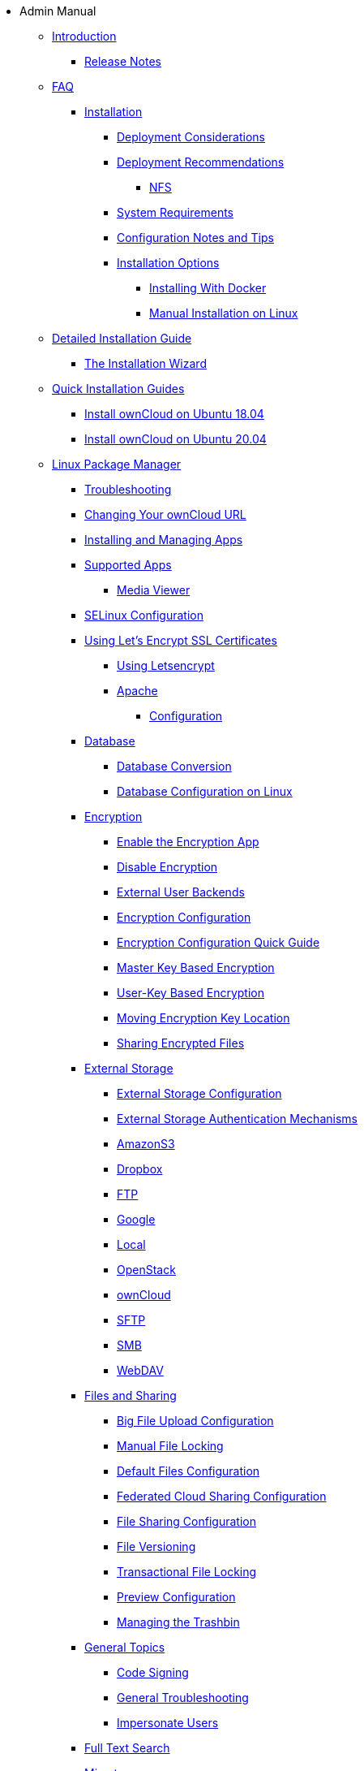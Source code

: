 * Admin Manual
***** xref:index.adoc[Introduction]
** xref:release_notes.adoc[Release Notes]
***** xref:faq/index.adoc[FAQ]

** xref:installation/index.adoc[Installation]
*** xref:installation/deployment_considerations.adoc[Deployment Considerations]
*** xref:installation/deployment_recommendations.adoc[Deployment Recommendations]
**** xref:installation/deployment_recommendations/nfs.adoc[NFS]
*** xref:installation/system_requirements.adoc[System Requirements]
*** xref:installation/configuration_notes_and_tips.adoc[Configuration Notes and Tips]
*** xref:installation/index.adoc[Installation Options]
**** xref:installation/docker/index.adoc[Installing With Docker]
**** xref:installation/manual_installation/index.adoc[Manual Installation on Linux]
***** xref:installation/manual_installation/manual_installation.adoc[Detailed Installation Guide]
****** xref:installation/installation_wizard.adoc[The Installation Wizard]
***** xref:installation/quick_guides/index.adoc[Quick Installation Guides]
****** xref:installation/quick_guides/ubuntu_18_04.adoc[Install ownCloud on Ubuntu 18.04]
****** xref:installation/quick_guides/ubuntu_20_04.adoc[Install ownCloud on Ubuntu 20.04]
***** xref:installation/linux_packetmanager_install.adoc[Linux Package Manager]
*** xref:installation/troubleshooting.adoc[Troubleshooting]
*** xref:installation/changing_the_web_route.adoc[Changing Your ownCloud URL]
*** xref:installation/apps_management_installation.adoc[Installing and Managing Apps]
*** xref:installation/apps_supported.adoc[Supported Apps]
**** xref:installation/apps/mediaviewer/index.adoc[Media Viewer]
*** xref:installation/selinux_configuration.adoc[SELinux Configuration]
*** xref:installation/letsencrypt/index.adoc[Using Let's Encrypt SSL Certificates]
**** xref:installation/letsencrypt/using_letsencrypt.adoc[Using Letsencrypt]
**** xref:installation/letsencrypt/apache.adoc[Apache]

** xref:configuration/index.adoc[Configuration]
*** xref:configuration/database/index.adoc[Database]
**** xref:configuration/database/db_conversion.adoc[Database Conversion]
**** xref:configuration/database/linux_database_configuration.adoc[Database Configuration on Linux]

*** xref:configuration/files/encryption/root.adoc[Encryption]
**** xref:configuration/files/encryption/enable-encryption.adoc[Enable the Encryption App]
**** xref:configuration/files/encryption/disabling-encryption.adoc[Disable Encryption]
**** xref:configuration/files/encryption/external-backends.adoc[External User Backends]
**** xref:configuration/files/encryption/encryption_configuration.adoc[Encryption Configuration]
**** xref:configuration/files/encryption/encryption_configuration_quick_guide.adoc[Encryption Configuration Quick Guide]
**** xref:configuration/files/encryption/master-key-encryption.adoc[Master Key Based Encryption]
**** xref:configuration/files/encryption/enabling-user-key-encryption.adoc[User-Key Based Encryption]
**** xref:configuration/files/encryption/moving-key-locations.adoc[Moving Encryption Key Location]
**** xref:configuration/files/encryption/sharing-encrypted-files.adoc[Sharing Encrypted Files]

*** xref:configuration/files/external_storage/index.adoc[External Storage]
**** xref:configuration/files/external_storage/configuration.adoc[External Storage Configuration]
**** xref:configuration/files/external_storage/auth_mechanisms.adoc[External Storage Authentication Mechanisms]
**** xref:configuration/files/external_storage/amazons3.adoc[AmazonS3]
**** xref:configuration/files/external_storage/dropbox.adoc[Dropbox]
**** xref:configuration/files/external_storage/ftp.adoc[FTP]
**** xref:configuration/files/external_storage/google.adoc[Google]
**** xref:configuration/files/external_storage/local.adoc[Local]
**** xref:configuration/files/external_storage/openstack.adoc[OpenStack]
**** xref:configuration/files/external_storage/owncloud.adoc[ownCloud]
**** xref:configuration/files/external_storage/sftp.adoc[SFTP]
**** xref:configuration/files/external_storage/smb.adoc[SMB]
**** xref:configuration/files/external_storage/webdav.adoc[WebDAV]

*** xref:configuration/files/index.adoc[Files and Sharing]
**** xref:configuration/files/big_file_upload_configuration.adoc[Big File Upload Configuration]
**** xref:configuration/files/manual_file_locking.adoc[Manual File Locking]
**** xref:configuration/files/default_files_configuration.adoc[Default Files Configuration]
**** xref:configuration/files/federated_cloud_sharing_configuration.adoc[Federated Cloud Sharing Configuration]
**** xref:configuration/files/file_sharing_configuration.adoc[File Sharing Configuration]
**** xref:configuration/files/file_versioning.adoc[File Versioning]
**** xref:configuration/files/files_locking_transactional.adoc[Transactional File Locking]
**** xref:configuration/files/previews_configuration.adoc[Preview Configuration]
**** xref:configuration/files/trashbin_options.adoc[Managing the Trashbin]

*** xref:configuration/general_topics/index.adoc[General Topics]
**** xref:configuration/general_topics/code_signing.adoc[Code Signing]
**** xref:configuration/general_topics/general_troubleshooting.adoc[General Troubleshooting]
**** xref:configuration/general_topics/impersonate_users.adoc[Impersonate Users]

*** xref:configuration/search/index.adoc[Full Text Search]

*** xref:configuration/mimetypes/index.adoc[Mimetypes]

*** xref:configuration/server/index.adoc[Server]
**** xref:configuration/server/activity_configuration.adoc[Activity Configuration]
**** xref:configuration/server/background_jobs_configuration.adoc[Background Jobs Configuration]
**** xref:configuration/server/caching_configuration.adoc[Caching Configuration]
**** xref:configuration/server/config_sample_php_parameters.adoc[Config Sample PHP Parameters]
**** xref:configuration/server/config_apps_sample_php_parameters.adoc[Config Apps Sample PHP Parameters]
**** xref:configuration/server/custom_client_repos.adoc[Custom Client Repos]
**** xref:configuration/server/email_configuration.adoc[Email Configuration]
**** xref:configuration/server/excluded_blacklisted_files.adoc[Excluded Blacklisted Files]
**** xref:configuration/server/external_sites.adoc[External Sites]
**** xref:configuration/server/harden_server.adoc[Harden Server]
**** xref:configuration/server/import_ssl_cert.adoc[Import SSL Cert]
**** xref:configuration/server/index_php_less_urls.adoc[Index PHP Less URLs]
**** xref:configuration/server/occ_command.adoc[OCC Command]
**** xref:configuration/server/language_configuration.adoc[Language Configuration]
**** xref:configuration/server/legal_settings_configuration.adoc[Legal Settings Configuration]
**** xref:configuration/server/logging/logging_configuration.adoc[Logging Configuration]
***** xref:configuration/server/logging/request_tracing.adoc[Request Tracing]
**** xref:configuration/server/reverse_proxy_configuration.adoc[Reverse Proxy Configuration]
**** xref:configuration/server/security/index.adoc[Security]
***** xref:configuration/server/security/brute_force_protection.adoc[Brute-Force Protection]
***** xref:configuration/server/security/oauth2.adoc[OAuth2]
***** xref:configuration/server/security/password_policy.adoc[Password policy]
***** xref:configuration/server/security_setup_warnings.adoc[Security Setup Warnings]
***** xref:configuration/server/security/hsmdaemon/index.adoc[The HSM (Hardware Security Module) Daemon]
**** xref:configuration/server/oc_server_tuning.adoc[Server Tuning]
**** xref:configuration/server/thirdparty_php_configuration.adoc[Third Party PHP Configuration]
**** xref:configuration/server/virus-scanner-support.adoc[Virus Scanner Support]

*** xref:configuration/user/index.adoc[User]
**** xref:configuration/user/reset_admin_password.adoc[Reset Admin Password]
**** xref:configuration/user/reset_user_password.adoc[Reset User Password]
**** xref:configuration/user/user_auth_ftp_smb_imap.adoc[User Auth FTP SMB IMAP]
**** xref:configuration/user/user_auth_ldap.adoc[User Auth LDAP]
**** xref:configuration/user/user_configuration.adoc[User Configuration]
**** xref:configuration/user/user_provisioning_api.adoc[User Provisioning API]
**** xref:configuration/user/user_roles.adoc[User Roles]
**** xref:configuration/user/guests_app.adoc[Guests App]
**** xref:configuration/user/oidc/index.adoc[OpenID Connect (OIDC)]

** xref:maintenance/index.adoc[Maintenance]
*** xref:maintenance/upgrade.adoc[Upgrading]
**** xref:maintenance/manual_upgrade.adoc[Manual Upgrade]
**** xref:maintenance/package_upgrade.adoc[Upgrading from Package]
**** xref:maintenance/update.adoc[Using the Updater App]
**** xref:maintenance/upgrading/upgrade_php.adoc[Upgrading PHP]
**** xref:maintenance/upgrading/marketplace_apps.adoc[Marketplace Apps]
*** xref:maintenance/backup.adoc[Backup]
*** xref:maintenance/enable_maintenance.adoc[Enable Maintenance]
*** xref:maintenance/export_import_instance_data.adoc[Export and Import Instance Data]
*** xref:maintenance/manually-moving-data-folders.adoc[Manually Moving Data Folders]
*** xref:maintenance/encryption/index.adoc[Encryption]
**** xref:maintenance/encryption/migrating-from-user-key-to-master-key.adoc[Migrating from User Key to Master Key Encryption]
*** xref:maintenance/migrating.adoc[Migrating to a Different Server]
*** xref:maintenance/restore.adoc[Restore]

** xref:appliance/index.adoc[Appliance]
*** xref:appliance/installation/installation.adoc[Installation]
**** xref:appliance/installation/active_directory.adoc[Active Directory]

*** xref:appliance/configuration/index.adoc[Configuration]
**** xref:appliance/configuration/login_information.adoc[Login Information]
**** xref:appliance/configuration/app_settings.adoc[App Settings]
**** xref:appliance/configuration/certificates.adoc[Certificates]
**** xref:appliance/configuration/firewall.adoc[Firewall]
**** xref:appliance/configuration/add-groups-and-users.adoc[Add Groups and Users]
**** xref:appliance/configuration/enterprise_trial.adoc[Enterprise Trial]
**** xref:appliance/configuration/office.adoc[Office]
**** xref:appliance/configuration/wnd_setup.adoc[Windows Network Drive Setup]
**** xref:appliance/configuration/clamav.adoc[ClamAV]
**** xref:appliance/configuration/index.php-less_URLs.adoc[Index.php-less URLs]

*** xref:appliance/maintenance/index.adoc[Maintenance]
**** xref:appliance/maintenance/backup.adoc[Backup]
**** xref:appliance/maintenance/howto-update-owncloud.adoc[How to Update ownCloud]
*** xref:appliance/troubleshooting.adoc[Troubleshooting]

** xref:enterprise/index.adoc[Enterprise]
*** xref:enterprise/clients/index.adoc[Clients]
**** xref:enterprise/clients/creating_branded_apps.adoc[Creating Branded Apps]
**** xref:enterprise/clients/custom_client_repos.adoc[Custom Client Repos]
*** xref:enterprise/collaboration/index.adoc[Collaboration]
**** xref:enterprise/collaboration/collabora_online_integration.adoc[Secure View]
**** xref:enterprise/collaboration/msoffice-wopi-integration.adoc[Microsoft Office Online / WOPI Integration]
*** xref:enterprise/external_storage/index.adoc[External Storage]
**** xref:enterprise/external_storage/enterprise_only_auth.adoc[Enterprise Only Authentication]
**** xref:enterprise/external_storage/ldap_home_connector_configuration.adoc[LDAP Home Connector Configuration]
**** xref:enterprise/external_storage/onedrive.adoc[OneDrive]
**** xref:enterprise/external_storage/sharepoint-integration_configuration.adoc[Sharepoint integration Configuration]
**** xref:enterprise/external_storage/windows-network-drive_configuration.adoc[Windows Network Drive Configuration]
**** xref:enterprise/external_storage/wnd_quick_guide.adoc[WND Configuration Quick Guide]
*** xref:enterprise/file_management/index.adoc[File Management]
**** xref:enterprise/file_management/files_tagging.adoc[File Tagging]
**** xref:enterprise/file_management/files_lifecycle.adoc[File Lifecycle Management]
*** xref:enterprise/firewall/index.adoc[Firewall]
**** xref:enterprise/firewall/file_firewall.adoc[File Firewall]
*** xref:enterprise/installation/install.adoc[Installation]
**** xref:enterprise/installation/oracle_db_configuration.adoc[Oracle DB Setup & Configuration]
*** xref:enterprise/logging/index.adoc[Logging]
**** xref:enterprise/logging/enterprise_logging_apps.adoc[Enterprise Logging Apps]
*** xref:enterprise/security/index.adoc[Security]
**** xref:enterprise/security/ransomware-protection/index.adoc[Ransomware Protection]
*** xref:enterprise/server_branding/index.adoc[Server Branding]
**** xref:enterprise/server_branding/enterprise_server_branding.adoc[Enterprise Server Branding]
*** xref:enterprise/user_management/index.adoc[User Management]
**** xref:enterprise/user_management/user_auth_shibboleth.adoc[Shibboleth Integration]
**** xref:enterprise/user_management/saml_2.0_sso.adoc[SAML 2.0 Based SSO]
** xref:document_classification/index.adoc[Document Classification]

** xref:troubleshooting/index.adoc[Troubleshooting]
*** xref:troubleshooting/providing_logs_and_config_files.adoc[Retrieve Log Files and Configuration Settings]
** xref:found_a_mistake.adoc[Found a Mistake?]
